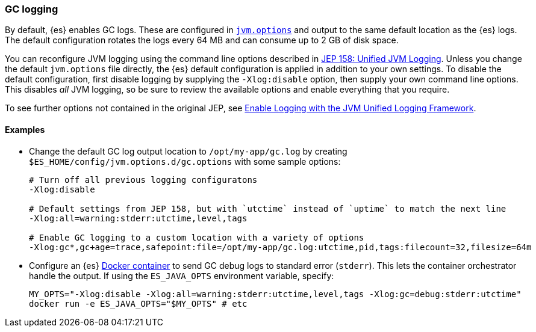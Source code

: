 [[gc-logging]]
=== GC logging

By default, {es} enables GC logs. These are configured in
<<jvm-options,`jvm.options`>> and output to the same default location as
the {es} logs. The default configuration rotates the logs every 64 MB and
can consume up to 2 GB of disk space.

You can reconfigure JVM logging using the command line options described in
https://openjdk.java.net/jeps/158[JEP 158: Unified JVM Logging]. Unless you
change the default `jvm.options` file directly, the {es} default
configuration is applied in addition to your own settings. To disable the
default configuration, first disable logging by supplying the
`-Xlog:disable` option, then supply your own command line options. This
disables __all__ JVM logging, so be sure to review the available options
and enable everything that you require.

To see further options not contained in the original JEP, see
https://docs.oracle.com/en/java/javase/13/docs/specs/man/java.html#enable-logging-with-the-jvm-unified-logging-framework[Enable
Logging with the JVM Unified Logging Framework].

==== Examples

* Change the default GC log output location to `/opt/my-app/gc.log` by
  creating `$ES_HOME/config/jvm.options.d/gc.options` with some sample
  options:
+
[source,shell]
--------------------------------------------
# Turn off all previous logging configuratons
-Xlog:disable

# Default settings from JEP 158, but with `utctime` instead of `uptime` to match the next line
-Xlog:all=warning:stderr:utctime,level,tags

# Enable GC logging to a custom location with a variety of options
-Xlog:gc*,gc+age=trace,safepoint:file=/opt/my-app/gc.log:utctime,pid,tags:filecount=32,filesize=64m
--------------------------------------------

* Configure an {es} <<docker,Docker container>> to send GC debug logs to
  standard error (`stderr`). This lets the container orchestrator
  handle the output. If using the `ES_JAVA_OPTS` environment variable,
  specify:
+
[source,sh]
--------------------------------------------
MY_OPTS="-Xlog:disable -Xlog:all=warning:stderr:utctime,level,tags -Xlog:gc=debug:stderr:utctime"
docker run -e ES_JAVA_OPTS="$MY_OPTS" # etc
--------------------------------------------

